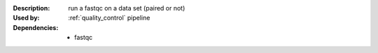 :Description: run a fastqc on a data set (paired or not)
:Used by: :ref:`quality_control` pipeline
:Dependencies: 
    - fastqc
